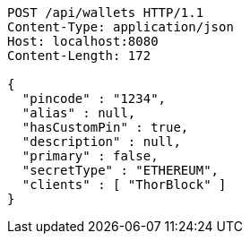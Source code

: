 [source,http,options="nowrap"]
----
POST /api/wallets HTTP/1.1
Content-Type: application/json
Host: localhost:8080
Content-Length: 172

{
  "pincode" : "1234",
  "alias" : null,
  "hasCustomPin" : true,
  "description" : null,
  "primary" : false,
  "secretType" : "ETHEREUM",
  "clients" : [ "ThorBlock" ]
}
----